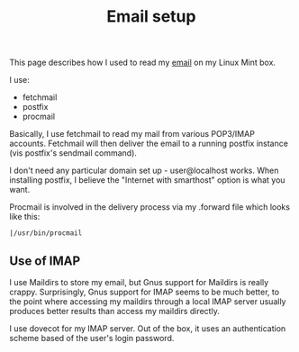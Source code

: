 :PROPERTIES:
:ID:       68568f9f-7b3f-4422-8c96-e472fc44b393
:END:
#+title: Email setup
#+filetags: :email:

This page describes how I used to read my [[id:aaaefce4-768c-4609-ade9-4c22e093e7aa][email]] on my Linux Mint box.

I use:
 * fetchmail
 * postfix
 * procmail

Basically, I use fetchmail to read my mail from various POP3/IMAP accounts.
Fetchmail will then deliver the email to a running postfix instance (vis
postfix's sendmail command).

I don't need any particular domain set up - user@localhost works.  When
installing postfix, I believe the "Internet with smarthost" option is what
you want.

Procmail is involved in the delivery process via my .forward file which
looks like this:

#+begin_src 
|/usr/bin/procmail
#+end_src

** Use of IMAP

I use Maildirs to store my email, but Gnus support for Maildirs is really
crappy.  Surprisingly, Gnus support for IMAP seems to be much better, to the
point where accessing my maildirs through a local IMAP server usually
produces better results than access my maildirs directly.

I use dovecot for my IMAP server.  Out of the box, it uses an authentication
scheme based of the user's login password.

